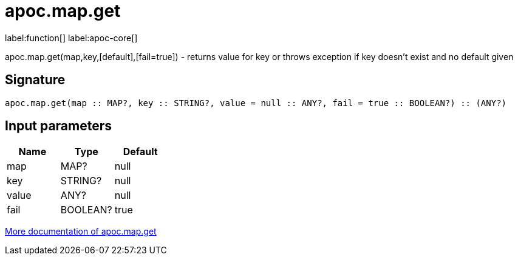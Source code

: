 ////
This file is generated by DocsTest, so don't change it!
////

= apoc.map.get
:description: This section contains reference documentation for the apoc.map.get function.

label:function[] label:apoc-core[]

[.emphasis]
apoc.map.get(map,key,[default],[fail=true]) - returns value for key or throws exception if key doesn't exist and no default given

== Signature

[source]
----
apoc.map.get(map :: MAP?, key :: STRING?, value = null :: ANY?, fail = true :: BOOLEAN?) :: (ANY?)
----

== Input parameters
[.procedures, opts=header]
|===
| Name | Type | Default 
|map|MAP?|null
|key|STRING?|null
|value|ANY?|null
|fail|BOOLEAN?|true
|===

xref::data-structures/map-functions.adoc[More documentation of apoc.map.get,role=more information]

